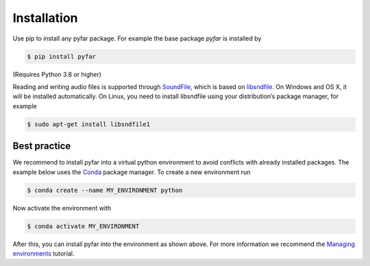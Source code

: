 ============
Installation
============

Use pip to install any pyfar package. For example the base package *pyfar* is installed by

.. code-block:: console

    $ pip install pyfar

(Requires Python 3.8 or higher)

Reading and writing audio files is supported through `SoundFile`_, which is based on `libsndfile`_. On Windows and OS X, it will be installed automatically. On Linux, you need to install libsndfile using your distribution’s package manager, for example

.. code-block:: console

    $ sudo apt-get install libsndfile1


Best practice
=============

We recommend to install pyfar into a virtual python environment to avoid conflicts with already installed packages. The example below uses the `Conda`_ package manager. To create a new environment run

.. code-block:: console

    $ conda create --name MY_ENVIRONMENT python

Now activate the environment with

.. code-block:: console

    $ conda activate MY_ENVIRONMENT

After this, you can install pyfar into the environment as shown above. For more information we recommend the `Managing environments`_ tutorial.


.. _SoundFile: https://pysoundfile.readthedocs.io/en/latest/
.. _libsndfile: http://www.mega-nerd.com/libsndfile/
.. _Conda: https://docs.conda.io/en/latest/
.. _Managing environments: https://conda.io/projects/conda/en/latest/user-guide/tasks/manage-environments.html
